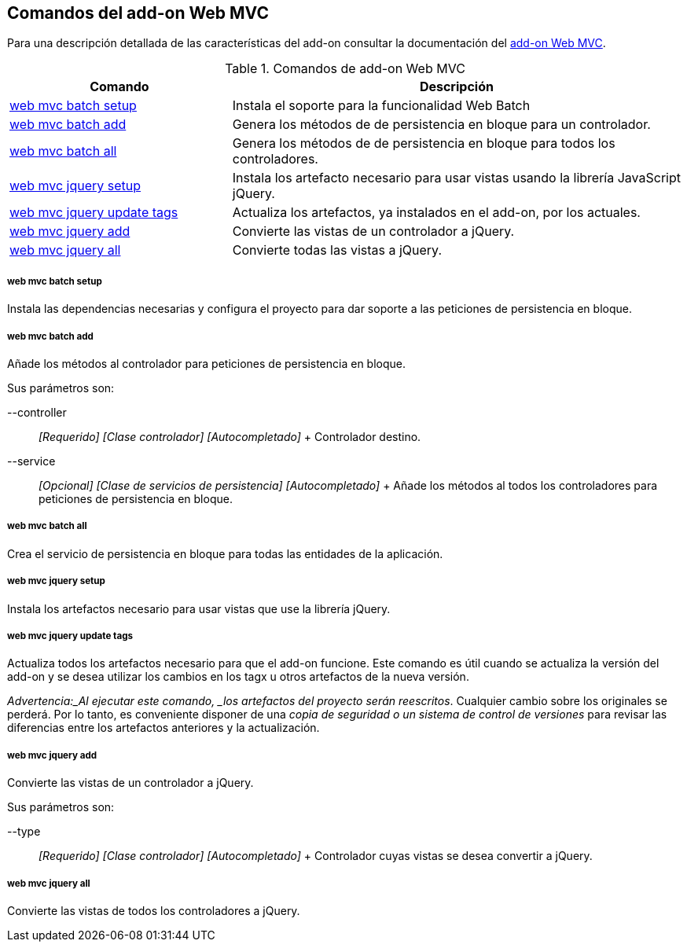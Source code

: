 Comandos del add-on Web MVC
---------------------------

//Push down level title
:leveloffset: 2


Para una descripción detallada de las características del add-on
consultar la documentación del link:#_add_on_web_mvc[add-on Web MVC].

.Comandos de add-on Web MVC
[width="100%",cols="33%,67%",options="header",]
|=======================================================================
|Comando |Descripción
|link:#_web_mvc_batch_setup[web
mvc batch setup] |Instala el soporte para la funcionalidad Web Batch

|link:#_web_mvc_batch_add[web
mvc batch add] |Genera los métodos de de persistencia en bloque para un
controlador.

|link:#_web_mvc_batch_all[web
mvc batch all] |Genera los métodos de de persistencia en bloque para
todos los controladores.

|link:#_web_mvc_jquery_setup[web
mvc jquery setup] |Instala los artefacto necesario para usar vistas
usando la librería JavaScript jQuery.

|link:#_web_mvc_jquery_update_tags[web
mvc jquery update tags] |Actualiza los artefactos, ya instalados en el
add-on, por los actuales.

|link:#_web_mvc_jquery_add[web
mvc jquery add] |Convierte las vistas de un controlador a jQuery.

|link:#_web_mvc_jquery_all[web
mvc jquery all] |Convierte todas las vistas a jQuery.
|=======================================================================

web mvc batch setup
~~~~~~~~~~~~~~~~~~~

Instala las dependencias necesarias y configura el proyecto para dar
soporte a las peticiones de persistencia en bloque.

web mvc batch add
~~~~~~~~~~~~~~~~~

Añade los métodos al controlador para peticiones de persistencia en
bloque.

Sus parámetros son:

--controller::
  _[Requerido] [Clase controlador] [Autocompletado]_
  +
  Controlador destino.
--service::
  _[Opcional] [Clase de servicios de persistencia] [Autocompletado]_
  +
  Añade los métodos al todos los controladores para peticiones de
  persistencia en bloque.

web mvc batch all
~~~~~~~~~~~~~~~~~

Crea el servicio de persistencia en bloque para todas las entidades de
la aplicación.

web mvc jquery setup
~~~~~~~~~~~~~~~~~~~~

Instala los artefactos necesario para usar vistas que use la librería
jQuery.

web mvc jquery update tags
~~~~~~~~~~~~~~~~~~~~~~~~~~

Actualiza todos los artefactos necesario para que el add-on funcione.
Este comando es útil cuando se actualiza la versión del add-on y se
desea utilizar los cambios en los tagx u otros artefactos de la nueva
versión.

_Advertencia:_Al ejecutar este comando, _los artefactos del proyecto
serán reescritos_. Cualquier cambio sobre los originales se perderá. Por
lo tanto, es conveniente disponer de una _copia de seguridad o un
sistema de control de versiones_ para revisar las diferencias entre los
artefactos anteriores y la actualización.

web mvc jquery add
~~~~~~~~~~~~~~~~~~

Convierte las vistas de un controlador a jQuery.

Sus parámetros son:

--type::
  _[Requerido] [Clase controlador] [Autocompletado]_
  +
  Controlador cuyas vistas se desea convertir a jQuery.

web mvc jquery all
~~~~~~~~~~~~~~~~~~

Convierte las vistas de todos los controladores a jQuery.

//Return level title
:leveloffset: 0
